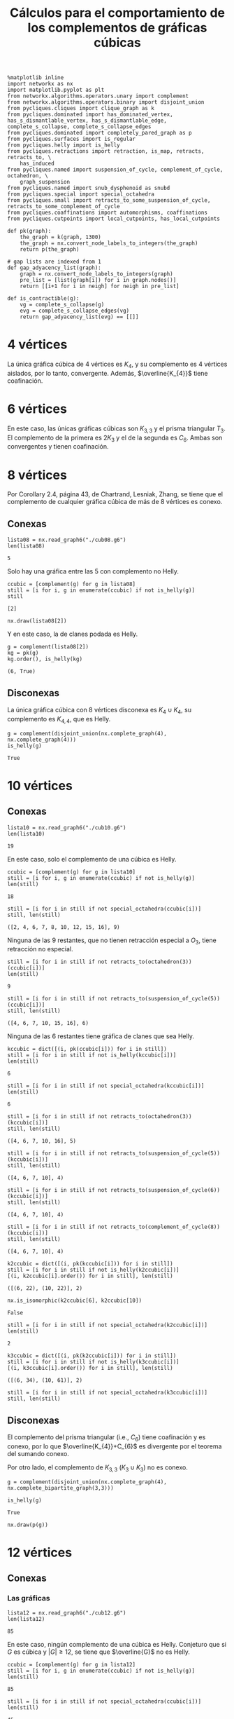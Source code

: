 #+title: Cálculos para el comportamiento de los complementos de gráficas cúbicas
#+property: header-args:ipython :exports both :cache yes :session complementos :results raw drawer

#+begin_src ipython
%matplotlib inline
import networkx as nx
import matplotlib.pyplot as plt
from networkx.algorithms.operators.unary import complement
from networkx.algorithms.operators.binary import disjoint_union
from pycliques.cliques import clique_graph as k
from pycliques.dominated import has_dominated_vertex, has_s_dismantlable_vertex, has_s_dismantlable_edge, complete_s_collapse, complete_s_collapse_edges
from pycliques.dominated import completely_pared_graph as p
from pycliques.surfaces import is_regular
from pycliques.helly import is_helly
from pycliques.retractions import retraction, is_map, retracts, retracts_to, \
    has_induced
from pycliques.named import suspension_of_cycle, complement_of_cycle, octahedron, \
    graph_suspension
from pycliques.named import snub_dysphenoid as snubd
from pycliques.special import special_octahedra
from pycliques.small import retracts_to_some_suspension_of_cycle, retracts_to_some_complement_of_cycle
from pycliques.coaffinations import automorphisms, coaffinations
from pycliques.cutpoints import local_cutpoints, has_local_cutpoints

def pk(graph):
    the_graph = k(graph, 1300)
    the_graph = nx.convert_node_labels_to_integers(the_graph)
    return p(the_graph)

# gap lists are indexed from 1
def gap_adyacency_list(graph):
    graph = nx.convert_node_labels_to_integers(graph)
    pre_list = [list(graph[i]) for i in graph.nodes()]
    return [[i+1 for i in neigh] for neigh in pre_list]

def is_contractible(g):
    vg = complete_s_collapse(g)
    evg = complete_s_collapse_edges(vg)
    return gap_adyacency_list(evg) == [[]]
#+end_src

#+RESULTS:
:results:
# Out[1]:
:end:

* 4 vértices

  La única gráfica cúbica de 4 vértices es \(K_{4}\), y su complemento
  es 4 vértices aislados, por lo tanto, convergente. Además,
  \(\overline{K_{4}}\) tiene coafinación.

* 6 vértices

  En este caso, las únicas gráficas cúbicas son \(K_{3,3}\) y el
  prisma triangular \(T_{3}\). El complemento de la primera es
  \(2K_{3}\) y el de la segunda es \(C_{6}\). Ambas son convergentes y
  tienen coafinación.

* 8 vértices

  Por Corollary 2.4, página 43, de Chartrand, Lesniak, Zhang, se tiene
  que el complemento de cualquier gráfica cúbica de más de 8 vértices
  es conexo.

** Conexas

#+begin_src ipython
lista08 = nx.read_graph6("./cub08.g6")
len(lista08)
#+end_src

#+RESULTS[a218289cab059982e3a1294ff85723d5d654afb3]:
:results:
# Out[53]:
: 5
:end:

Solo hay una gráfica entre las 5 con complemento no Helly.

#+begin_src ipython
ccubic = [complement(g) for g in lista08]
still = [i for i, g in enumerate(ccubic) if not is_helly(g)]
still
#+end_src

#+RESULTS[68d2294252abc5dfad7ea88c131c4ccf60fe4728]:
:results:
# Out[7]:
: [2]
:end:

#+begin_src ipython
nx.draw(lista08[2])
#+end_src

#+RESULTS[2af8bf30656a1622781ee8ca4687f074b19a5fed]:
:results:
# Out[8]:
[[file:./obipy-resources/uQud7i.png]]
:end:

Y en este caso, la de clanes podada es Helly.

#+begin_src ipython
g = complement(lista08[2])
kg = pk(g)
kg.order(), is_helly(kg)
#+end_src

#+RESULTS[9d45c750ea1dd3e7beef5e0a90763c8708dc064c]:
:results:
# Out[10]:
: (6, True)
:end:

** Disconexas

La única gráfica cúbica con 8 vértices disconexa es \(K_{4}\cup
K_{4}\), su complemento es \(K_{4,4}\), que es Helly.

#+begin_src ipython
g = complement(disjoint_union(nx.complete_graph(4), nx.complete_graph(4)))
is_helly(g)
#+end_src

#+RESULTS[c41f8e4716fe27baa648e19bb9f480838752e962]:
:results:
# Out[11]:
: True
:end:

* 10 vértices

** Conexas

#+begin_src ipython
lista10 = nx.read_graph6("./cub10.g6")
len(lista10)
#+end_src

#+RESULTS[33d136fb2d9b21649ce1493eec02c9d6bad7dcc1]:
:results:
# Out[2]:
: 19
:end:

En este caso, solo el complemento de una cúbica es Helly.

#+begin_src ipython
ccubic = [complement(g) for g in lista10]
still = [i for i, g in enumerate(ccubic) if not is_helly(g)]
len(still)
#+end_src

#+RESULTS[5d10b05547c7921159e3d08d1ee30b6ba0ff480b]:
:results:
# Out[3]:
: 18
:end:

#+begin_src ipython
still = [i for i in still if not special_octahedra(ccubic[i])]
still, len(still)
#+end_src

#+RESULTS[4eb2126c3d6aabc58696220088b9e4210db72d92]:
:results:
# Out[4]:
: ([2, 4, 6, 7, 8, 10, 12, 15, 16], 9)
:end:

Ninguna de las 9 restantes, que no tienen retracción especial a
\(O_3\), tiene retracción no especial.

#+begin_src ipython
still = [i for i in still if not retracts_to(octahedron(3))(ccubic[i])]
len(still)
#+end_src

#+RESULTS[f69984ba56cc2daf15be93e445639236545e2871]:
:results:
# Out[5]:
: 9
:end:

#+begin_src ipython
still = [i for i in still if not retracts_to(suspension_of_cycle(5))(ccubic[i])]
still, len(still)
#+end_src

#+RESULTS[6bbd4275bbe943f9fa1f135408e7a37f1f016989]:
:results:
# Out[6]:
: ([4, 6, 7, 10, 15, 16], 6)
:end:

Ninguna de las 6 restantes tiene gráfica de clanes que sea Helly.

#+begin_src ipython
kccubic = dict([(i, pk(ccubic[i])) for i in still])
still = [i for i in still if not is_helly(kccubic[i])]
len(still)
#+end_src

#+RESULTS[9123e711332df447516704a329d9a188e92da4df]:
:results:
# Out[7]:
: 6
:end:

#+begin_src ipython
still = [i for i in still if not special_octahedra(kccubic[i])]
len(still)
#+end_src

#+RESULTS[36127d79064f645c45a90c7d23a49f7efe28fc39]:
:results:
# Out[8]:
: 6
:end:

#+begin_src ipython
still = [i for i in still if not retracts_to(octahedron(3))(kccubic[i])]
still, len(still)
#+end_src

#+RESULTS[30ef1b6bce31ed78e5d4e5c1f2572a105cf37dd9]:
:results:
# Out[9]:
: ([4, 6, 7, 10, 16], 5)
:end:

#+begin_src ipython
still = [i for i in still if not retracts_to(suspension_of_cycle(5))(kccubic[i])]
still, len(still)
#+end_src

#+RESULTS[7e1fbbb83659580251cfb8f9be166e63834cd919]:
:results:
# Out[10]:
: ([4, 6, 7, 10], 4)
:end:

#+begin_src ipython
still = [i for i in still if not retracts_to(suspension_of_cycle(6))(kccubic[i])]
still, len(still)
#+end_src

#+RESULTS[a010993e694953b05fc04c5481b1f8e939bcfd06]:
:results:
# Out[20]:
: ([4, 6, 7, 10], 4)
:end:

#+begin_src ipython
still = [i for i in still if not retracts_to(complement_of_cycle(8))(kccubic[i])]
still, len(still)
#+end_src

#+RESULTS[ee5779815f3a749f60444bd856cc97ff6421910d]:
:results:
# Out[11]:
: ([4, 6, 7, 10], 4)
:end:

#+begin_src ipython
k2ccubic = dict([(i, pk(kccubic[i])) for i in still])
still = [i for i in still if not is_helly(k2ccubic[i])]
[(i, k2ccubic[i].order()) for i in still], len(still)
#+end_src

#+RESULTS[c06f2906951f94c2187021c70d18f048d95cc210]:
:results:
# Out[12]:
: ([(6, 22), (10, 22)], 2)
:end:

#+begin_src ipython
nx.is_isomorphic(k2ccubic[6], k2ccubic[10])
#+end_src

#+RESULTS[cce082ce6af14655113a4f28498cd54b31c19910]:
:results:
# Out[13]:
: False
:end:

#+begin_src ipython
still = [i for i in still if not special_octahedra(k2ccubic[i])]
len(still)
#+end_src

#+RESULTS[f6665e6a0efd2bf6448495dde847b259f1847f01]:
:results:
# Out[14]:
: 2
:end:

#+begin_src ipython
k3ccubic = dict([(i, pk(k2ccubic[i])) for i in still])
still = [i for i in still if not is_helly(k3ccubic[i])]
[(i, k3ccubic[i].order()) for i in still], len(still)
#+end_src

#+RESULTS[6bf03f70dbaecfe50936af459625fae6555b91aa]:
:results:
# Out[15]:
: ([(6, 34), (10, 61)], 2)
:end:

#+begin_src ipython
still = [i for i in still if not special_octahedra(k3ccubic[i])]
still, len(still)
#+end_src

#+RESULTS:
:results:
# Out[16]:
: ([], 0)
:end:

** Disconexas

El complemento del prisma triangular (i.e., \(C_{6}\)) tiene
coafinación y es conexo, por lo que \(\overline{K_{4}}+C_{6}\) es
divergente por el teorema del sumando conexo.

Por otro lado, el complemento de \(K_{3,3}\) (\(K_{3}\cup K_{3}\)) no
es conexo.

#+begin_src ipython
g = complement(disjoint_union(nx.complete_graph(4), nx.complete_bipartite_graph(3,3)))
#+end_src

#+RESULTS[ca73b58868beca27ee265538aa9e9e5fe570b97a]:
:results:
# Out[17]:
:end:

#+begin_src ipython
is_helly(g)
#+end_src

#+RESULTS[75cd28d6c702a74176656e5292d3662fc3a5693e]:
:results:
# Out[18]:
: True
:end:

#+begin_src ipython
nx.draw(p(g))
#+end_src

#+RESULTS[c6ed2c6abd1f3034e6451b27836e50967715ca05]:
:results:
# Out[20]:
[[file:./obipy-resources/CTnf8g.png]]
:end:

* 12 vértices

** Conexas

*** Las gráficas

#+begin_src ipython
lista12 = nx.read_graph6("./cub12.g6")
len(lista12)
#+end_src

#+RESULTS[a95ac0f729bf57b1ad0c945afdeacd3546b96cb6]:
:results:
# Out[36]:
: 85
:end:

En este caso, ningún complemento de una cúbica es Helly. Conjeturo que
si \(G\) es cúbica y \(|G|\geq 12\), se tiene que \(\overline{G}\) no
es Helly.

#+begin_src ipython
ccubic = [complement(g) for g in lista12]
still = [i for i, g in enumerate(ccubic) if not is_helly(g)]
len(still)
#+end_src

#+RESULTS[a39eac8017b2cb0c5c1ce18ab2ca7a3b94267452]:
:results:
# Out[37]:
: 85
:end:

#+begin_src ipython
still = [i for i in still if not special_octahedra(ccubic[i])]
len(still)
#+end_src

#+RESULTS[e8cab682aa8353a7f3a5d6efea133d951030b160]:
:results:
# Out[38]:
: 45
:end:

#+begin_src ipython
still = [i for i in still if not retracts_to(octahedron(3))(ccubic[i])]
len(still)
#+end_src

#+RESULTS[f69984ba56cc2daf15be93e445639236545e2871]:
:results:
# Out[39]:
: 17
:end:

#+begin_src ipython
still = [i for i in still if not retracts_to(octahedron(4))(ccubic[i])]
len(still)
#+end_src

#+RESULTS[0c51b407332796ae2f8598ce4158cc5514e94b7d]:
:results:
# Out[40]:
: 17
:end:

#+begin_src ipython
still = [i for i in still if not retracts_to(suspension_of_cycle(5))(ccubic[i])]
len(still)
#+end_src

#+RESULTS[ae9a0009eda7d7e04bb69051ac8568e31049f37e]:
:results:
# Out[25]:
: 17
:end:

#+begin_src ipython
still = [i for i in still if not retracts_to(suspension_of_cycle(6))(ccubic[i])]
len(still)
#+end_src

#+RESULTS[be55f780f28a2dfb86934eb6d1cbeb74c9f17c3d]:
:results:
# Out[26]:
: 17
:end:

#+begin_src ipython
still = [i for i in still if not retracts_to(suspension_of_cycle(7))(ccubic[i])]
len(still)
#+end_src

#+RESULTS[20069acd4bfdf0ab4efe596a831285fd8101fe98]:
:results:
# Out[27]:
: 17
:end:

#+begin_src ipython
still = [i for i in still if not retracts_to(suspension_of_cycle(8))(ccubic[i])]
len(still)
#+end_src

#+RESULTS[0d8c5b85cdab851a8eab28ce5368efc6a0c783af]:
:results:
# Out[28]:
: 17
:end:

#+begin_src ipython
still = [i for i in still if not retracts_to(suspension_of_cycle(9))(ccubic[i])]
len(still)
#+end_src

#+RESULTS[346a5e3f47da5b889723f54890e21c9504b40632]:
:results:
# Out[29]:
: 17
:end:

#+begin_src ipython
still = [i for i in still if not retracts_to(complement_of_cycle(8))(ccubic[i])]
len(still)
#+end_src

#+RESULTS[7cbbc50378758422c64503cf17f76fc443cda2bd]:
:results:
# Out[41]:
: 16
:end:

#+begin_src ipython
still = [i for i in still if not retracts_to(complement_of_cycle(10))(ccubic[i])]
len(still)
#+end_src

#+RESULTS[78bb8efd99f4495bdf1ca696737e1aa08d44b9f1]:
:results:
# Out[42]:
: 16
:end:

#+begin_src ipython
still = [i for i in still if not retracts_to(complement_of_cycle(11))(ccubic[i])]
len(still)
#+end_src

#+RESULTS[c63389ca0b1cca263e7dc2f1b8536a9e7ca39ad4]:
:results:
# Out[43]:
: 16
:end:

*** Las de clanes

#+begin_src ipython
kccubic = dict([(i, pk(ccubic[i])) for i in still])
still = [i for i in still if not is_helly(kccubic[i])]
[(i, kccubic[i].order()) for i in still], len(still)
#+end_src

#+RESULTS[3828e90ce42d188a3b8d41149e55c8761b3f40f0]:
:results:
# Out[44]:
#+BEGIN_EXAMPLE
  ([(5, 29),
  (20, 30),
  (22, 26),
  (34, 29),
  (39, 23),
  (43, 36),
  (47, 32),
  (54, 28),
  (64, 13),
  (67, 18),
  (69, 19),
  (75, 30),
  (76, 19),
  (80, 27),
  (81, 23),
  (83, 28)],
  16)
#+END_EXAMPLE
:end:

#+begin_src ipython
still = [i for i in still if not special_octahedra(kccubic[i])]
still, len(still)
#+end_src

#+RESULTS:
:results:
# Out[45]:
: ([5, 22, 34, 39, 43, 47, 54, 64, 75, 76, 80, 81, 83], 13)
:end:

*** Las segundas de clanes

#+begin_src ipython
k2ccubic = dict([(i, pk(kccubic[i])) for i in still])
still = [i for i in still if not is_helly(k2ccubic[i])]
[(i, k2ccubic[i].order()) for i in still], len(still)
#+end_src

#+RESULTS[c06f2906951f94c2187021c70d18f048d95cc210]:
:results:
# Out[46]:
#+BEGIN_EXAMPLE
  ([(5, 112),
  (22, 116),
  (34, 153),
  (39, 74),
  (43, 284),
  (47, 212),
  (54, 151),
  (64, 24),
  (75, 224),
  (76, 64),
  (80, 173),
  (81, 126),
  (83, 234)],
  13)
#+END_EXAMPLE
:end:

*** Coafinations and local cutpoints

#+begin_src ipython
[list(coaffinations(ccubic[i], 2)) for i in still]
#+end_src

#+RESULTS[b2525034e0f8b65131adb582556bc96a1cc41274]:
:results:
# Out[50]:
: [[], [], [], [], [], [], [], [], [], [], [], [], []]
:end:

#+begin_src ipython
[has_local_cutpoints(coaffinations(ccubic[i], 2)) for i in still]
#+end_src

#+RESULTS[22b9e02578abcc2941718a1d7cbdcd447f159d0a]:
:results:
# Out[51]:
#+BEGIN_EXAMPLE
  [False,
  False,
  False,
  False,
  False,
  False,
  False,
  False,
  False,
  False,
  False,
  False,
  False]
#+END_EXAMPLE
:end:

** Disconexas

*** 4+4+4

\(\overline{K_{4}\cup K_{4}\cup K_{4}}\) es divergente por teorema de
  tres sumandos

*** 4+8

Si una gráfica de 8 vértices es tal que su complemento tiene
coafinación, por teorema de sumando conexo, la unión disjunta de tal
gráfica con \(K_{4}\) tiene complemento divergente.

#+begin_src ipython
still = [i for i, g in enumerate(lista08) if len(list(coaffinations(complement(g), 2))) == 0]
still
#+end_src

#+RESULTS[4b8e0d2f96d7ba46dde15f7adbdbfd23cf4e3268]:
:results:
# Out[57]:
: [0, 1, 2]
:end:

#+begin_src ipython
cubicas = dict([(i, disjoint_union(nx.complete_graph(4), lista08[i])) for i in still])
ccubic = [complement(cubicas[i]) for i in still]
still = [i for i in still if not is_helly(ccubic[i])]
still, len(still)
#+end_src

#+RESULTS[e24abe0295c0d0635f04ca1a9807f5ced44ec09f]:
:results:
# Out[62]:
: ([0, 1, 2], 3)
:end:

#+begin_src ipython
still = [i for i in still if not special_octahedra(ccubic[i])]
still, len(still)
#+end_src

#+RESULTS[4eb2126c3d6aabc58696220088b9e4210db72d92]:
:results:
# Out[63]:
: ([2], 1)
:end:

#+begin_src ipython
still = [i for i in still if not retracts_to(octahedron(3))(ccubic[i])]
len(still)
#+end_src

#+RESULTS[f69984ba56cc2daf15be93e445639236545e2871]:
:results:
# Out[64]:
: 0
:end:

*** 6+6

El complemento del prisma triangular \(T_{3}\) (i.e. \(C_{6}\)) es
conexo y tiene coafinación, por lo que \(T_{3}\cup T_{3}\) y
\(T_{3}\cup K_{3,3}\) tienen complemento divergente.

Sin embargo, el complemento de \(K_{3,3}\cup K_{3,3}\) se desmantela a
\(C_{4}\), por lo que es convergente.

* 14 vértices

** Conexas

*** Las gráficas

#+begin_src ipython
lista14 = nx.read_graph6("./cub14.g6")
len(lista14)
#+end_src

#+RESULTS[a95ac0f729bf57b1ad0c945afdeacd3546b96cb6]:
:results:
# Out[3]:
: 509
:end:

#+begin_src ipython
ccubic = [complement(g) for g in lista14]
still = [i for i, g in enumerate(ccubic) if not is_helly(g)]
len(still)
#+end_src

#+RESULTS[124a9ba45ff7ef7e3b1fbcca113c9484efa3bcbc]:
:results:
# Out[4]:
: 509
:end:

#+begin_src ipython
still = [i for i in still if not special_octahedra(ccubic[i])]
len(still)
#+end_src

#+RESULTS[e8cab682aa8353a7f3a5d6efea133d951030b160]:
:results:
# Out[5]:
: 220
:end:

*** Las de clanes

#+begin_src ipython
kccubic = dict([(i, pk(ccubic[i])) for i in still])
khelly = [i for i in still if is_helly(kccubic[i])]
still = [i for i in still if not i in khelly]
len(still), khelly
#+end_src

#+RESULTS:
:results:
# Out[6]:
: (215, [26, 399, 404, 405, 415])
:end:

#+begin_src ipython
[kccubic[i].order() for i in khelly]
#+end_src

#+RESULTS[164f94c32d31dec58cc862fb557448d8fca7055c]:
:results:
# Out[13]:
: [1, 1, 1, 1, 1]
:end:

#+begin_src ipython
plt.figure(figsize=(15,10))

for i in range(len(khelly)):
    plt.subplot("23"+str(i+1))
    plt.title(str(khelly[i]))
    nx.draw(lista14[khelly[i]], with_labels='True')

plt.show()
#+end_src

#+RESULTS[f861c60872f304875e426d3044fe021511ea4a8c]:
:results:
# Out[33]:
[[file:./obipy-resources/2lu1kj.png]]
:end:

#+begin_src ipython
plt.figure(figsize=(15,10))

for i in range(len(khelly)):
    plt.subplot("23"+str(i+1))
    plt.title(str(khelly[i]))
    nx.draw(complement(p(complement(lista14[khelly[i]]))), with_labels='True')

plt.show()
#+end_src

#+RESULTS[b1b43043b8f583d376cd259e7db4a8f15b5c7d76]:
:results:
# Out[34]:
[[file:./obipy-resources/26SsbS.png]]
:end:

*** Las segundas de clanes

#+begin_src ipython
k2ccubic = dict([(i, k(kccubic[i], 300)) for i in still])
k2ccubic = dict([(i, p(k2ccubic[i])) for i in still if k2ccubic[i] is not None])
k2helly = [i for i in k2ccubic.keys() if is_helly(k2ccubic[i])]
still = [i for i in k2ccubic.keys() if not i in k2helly]
len(still), k2helly
#+end_src

#+RESULTS:
:results:
# Out[9]:
: (28, [56, 84, 128, 155, 157, 168, 407, 414, 416])
:end:

#+begin_src ipython
[k2ccubic[i].order() for i in k2helly]
#+end_src

#+RESULTS[0d7a161def4432596aefdda53ef6d85090ffbbf3]:
:results:
# Out[14]:
: [1, 1, 1, 1, 1, 1, 1, 1, 1]
:end:

#+begin_src ipython
plt.figure(figsize=(15,15))

for i in range(len(k2helly)):
    plt.subplot("33"+str(i+1))
    plt.title(str(k2helly[i]))
    nx.draw(lista14[k2helly[i]], with_labels='True')

plt.show()
#+end_src

#+RESULTS[3a1f8ffd5e6ac85bfa673fdd73e59ad30f7c1e83]:
:results:
# Out[35]:
[[file:./obipy-resources/fMPjIc.png]]
:end:

#+begin_src ipython
plt.figure(figsize=(15,15))

for i in range(len(k2helly)):
    plt.subplot("33"+str(i+1))
    plt.title(str(k2helly[i]))
    nx.draw(complement(p(complement(lista14[k2helly[i]]))), with_labels='True')

plt.show()
#+end_src

#+RESULTS[084b20f8a2a2441408e5d17a4d269452e0f4507a]:
:results:
# Out[32]:
[[file:./obipy-resources/f3ZiEd.png]]
:end:


#+begin_src ipython
k3ccubic = dict([(i, k(k2ccubic[i], 500)) for i in still])
k3ccubic = dict([(i, p(k3ccubic[i])) for i in still if k3ccubic[i] is not None])
k3helly = [i for i in k3ccubic.keys() if is_helly(k3ccubic[i])]
still = [i for i in k3ccubic.keys() if not i in k3helly]
len(still), k3helly
#+end_src

#+RESULTS[7f495d3ea2e7afca4bdffe313fdda5198c396a43]:
:results:
# Out[11]:
: (5, [])
:end:

#+begin_src ipython
k4ccubic = dict([(i, k(k3ccubic[i], 1000)) for i in still])
k4ccubic = dict([(i, p(k4ccubic[i])) for i in still if k4ccubic[i] is not None])
k4helly = [i for i in k4ccubic.keys() if is_helly(k4ccubic[i])]
still = [i for i in k4ccubic.keys() if not i in k4helly]
len(still), k4helly
#+end_src

#+RESULTS[ea5170c8c7a43f48522a1dfe345bfbd1f4791b2a]:
:results:
# Out[12]:
: (0, [])
:end:

** Disconexas

*** 4+4+6

Como los complementos de las dos gráficas cúbicas con 6 vértices
tienen coafinación, las dos son convergentes por el teorema de los
tres sumandos

*** 4+10

Si una gráfica de 10 vértices es tal que su complemento tiene
coafinación, por teorema de sumando conexo, la unión disjunta de tal
gráfica con \(K_{4}\) tiene complemento divergente.

#+begin_src ipython
still = [i for i, g in enumerate(lista10) if len(list(coaffinations(complement(g), 2))) == 0]
still, len(still)
#+end_src

#+RESULTS[a8081ebdab9291e796a900c0b2a1bc2dbade1ded]:
:results:
# Out[3]:
: ([0, 1, 2, 3, 4, 5, 6, 7, 8, 9, 10, 11, 12, 13, 15, 17, 18], 17)
:end:

#+begin_src ipython
cubicas = dict([(i, disjoint_union(nx.complete_graph(4), lista10[i])) for i in still])
ccubic = dict([(i, complement(cubicas[i])) for i in still])
still = [i for i in still if not is_helly(ccubic[i])]
still, len(still)
#+end_src

#+RESULTS:
:results:
# Out[4]:
: ([0, 1, 2, 3, 4, 5, 6, 7, 8, 9, 10, 11, 12, 13, 15, 17, 18], 17)
:end:

#+begin_src ipython
plt.figure(figsize=(10,5))

for i in range(2):
    plt.subplot("12"+str(i+1))
    plt.title(str([14, 16][i]))
    nx.draw(lista10[[14, 16][i]], with_labels='True')

plt.show()
#+end_src

#+RESULTS[26914ceecc0d53b7793a510f9cb0df2937cca238]:
:results:
# Out[62]:
[[file:./obipy-resources/jF4gML.png]]
:end:


#+begin_src ipython
still = [i for i in still if not special_octahedra(ccubic[i])]
still, len(still)
#+end_src

#+RESULTS:
:results:
# Out[5]:
: ([2, 4, 6, 7, 8, 10, 12, 15], 8)
:end:

#+begin_src ipython
plt.figure(figsize=(15,15))

for i in range(len(still)):
    plt.subplot("33"+str(i+1))
    plt.title(str(still[i]))
    nx.draw(lista10[still[i]], with_labels='True')

plt.show()
#+end_src

#+RESULTS[f6f2e96ecbad9174dbdec9256eb77ad8bd408ab8]:
:results:
# Out[55]:
[[file:./obipy-resources/97Alep.png]]
:end:

#+begin_src ipython
still = [i for i in still if not retracts_to(octahedron(3))(ccubic[i])]
len(still)
#+end_src

#+RESULTS:
:results:
# Out[44]:
: 8
:end:

#+begin_src ipython
still = [i for i in still if not retracts_to(suspension_of_cycle(5))(ccubic[i])]
len(still)
#+end_src

#+RESULTS[ae9a0009eda7d7e04bb69051ac8568e31049f37e]:
:results:
# Out[56]:
: 8
:end:

#+begin_src ipython
still = [i for i in still if not retracts_to(suspension_of_cycle(6))(ccubic[i])]
len(still)
#+end_src

#+RESULTS[be55f780f28a2dfb86934eb6d1cbeb74c9f17c3d]:
:results:
# Out[57]:
: 8
:end:

#+begin_src ipython
still = [i for i in still if not retracts_to(suspension_of_cycle(7))(ccubic[i])]
len(still)
#+end_src

#+RESULTS[20069acd4bfdf0ab4efe596a831285fd8101fe98]:
:results:
# Out[58]:
: 8
:end:

#+begin_src ipython
still = [i for i in still if not retracts_to(suspension_of_cycle(8))(ccubic[i])]
len(still)
#+end_src

#+RESULTS[0d8c5b85cdab851a8eab28ce5368efc6a0c783af]:
:results:
# Out[59]:
: 8
:end:

#+begin_src ipython
still = [i for i in still if not retracts_to(complement_of_cycle(8))(ccubic[i])]
len(still)
#+end_src

#+RESULTS[7cbbc50378758422c64503cf17f76fc443cda2bd]:
:results:
# Out[60]:
: 8
:end:


#+begin_src ipython
kccubic = dict([(i, pk(ccubic[i])) for i in still])
khelly = [i for i in still if is_helly(kccubic[i])]
still = [i for i in still if not i in khelly]
len(still), khelly
#+end_src

#+RESULTS:
:results:
# Out[45]:
: (8, [])
:end:

#+begin_src ipython
[kccubic[i].order() for i in still]
#+end_src

#+RESULTS[43aea325bc9cbcb112d0724ab5d1235cdf1c6765]:
:results:
# Out[46]:
: [68, 36, 56, 44, 72, 52, 60, 48]
:end:

#+begin_src ipython
k2ccubic = dict([(i, k(kccubic[i], 300)) for i in still])
k2ccubic = dict([(i, p(k2ccubic[i])) for i in still if k2ccubic[i] is not None])
k2helly = [i for i in k2ccubic.keys() if is_helly(k2ccubic[i])]
still = [i for i in k2ccubic.keys() if not i in k2helly]
len(still), k2helly
#+end_src

#+RESULTS[1707b01d44ecbbc60f8b47f1d8795912a4e32ad5]:
:results:
# Out[47]:
: (1, [])
:end:

#+begin_src ipython
k3ccubic = dict([(i, k(k2ccubic[i], 500)) for i in still])
k3ccubic = dict([(i, p(k3ccubic[i])) for i in still if k3ccubic[i] is not None])
k3helly = [i for i in k3ccubic.keys() if is_helly(k3ccubic[i])]
still = [i for i in k3ccubic.keys() if not i in k3helly]
len(still), k3helly
#+end_src

#+RESULTS[7f495d3ea2e7afca4bdffe313fdda5198c396a43]:
:results:
# Out[48]:
: (0, [])
:end:


* COMMENT Local Variables

# Local Variables:
# org-confirm-babel-evaluate: nil
# End:

